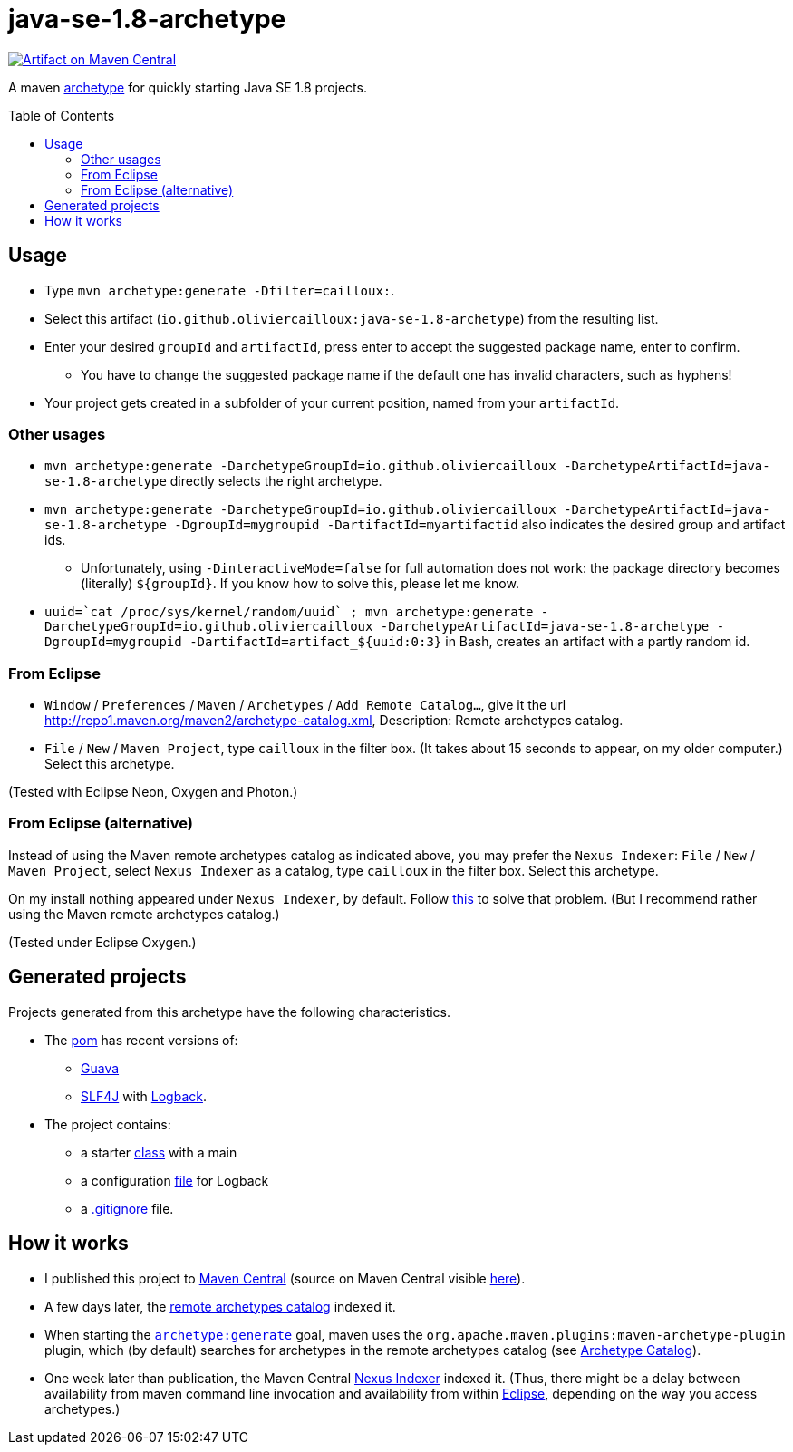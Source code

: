 = java-se-1.8-archetype
:toc:
:toc-placement: preamble
:sectanchors:

image:https://maven-badges.herokuapp.com/maven-central/io.github.oliviercailloux/java-se-1.8-archetype/badge.svg["Artifact on Maven Central", link="http://search.maven.org/#search%7Cga%7C1%7Cg%3A%22io.github.oliviercailloux%22%20a%3A%22java-se-1.8-archetype%22"]

A maven https://maven.apache.org/guides/introduction/introduction-to-archetypes.html[archetype] for quickly starting Java SE 1.8 projects.

== Usage

* Type `mvn archetype:generate -Dfilter=cailloux:`.
* Select this artifact (`io.github.oliviercailloux:java-se-1.8-archetype`) from the resulting list.
* Enter your desired `groupId` and `artifactId`, press enter to accept the suggested package name, enter to confirm.
** You have to change the suggested package name if the default one has invalid characters, such as hyphens!
* Your project gets created in a subfolder of your current position, named from your `artifactId`.

=== Other usages

* `mvn archetype:generate -DarchetypeGroupId=io.github.oliviercailloux -DarchetypeArtifactId=java-se-1.8-archetype` directly selects the right archetype.
* `mvn archetype:generate -DarchetypeGroupId=io.github.oliviercailloux -DarchetypeArtifactId=java-se-1.8-archetype -DgroupId=mygroupid -DartifactId=myartifactid` also indicates the desired group and artifact ids.
** Unfortunately, using `-DinteractiveMode=false` for full automation does not work: the package directory becomes (literally) `${groupId}`. If you know how to solve this, please let me know.
* ``uuid=\`cat /proc/sys/kernel/random/uuid` ; mvn archetype:generate -DarchetypeGroupId=io.github.oliviercailloux -DarchetypeArtifactId=java-se-1.8-archetype -DgroupId=mygroupid -DartifactId=artifact_${uuid:0:3}`` in Bash, creates an artifact with a partly random id.

=== From Eclipse

* `Window` / `Preferences` / `Maven` / `Archetypes` / `Add Remote Catalog…`, give it the url http://repo1.maven.org/maven2/archetype-catalog.xml, Description: Remote archetypes catalog.
* `File` / `New` / `Maven Project`, type `cailloux` in the filter box. (It takes about 15 seconds to appear, on my older computer.) Select this archetype.

(Tested with Eclipse Neon, Oxygen and Photon.)

=== From Eclipse (alternative)
Instead of using the Maven remote archetypes catalog as indicated above, you may prefer the `Nexus Indexer`: `File` / `New` / `Maven Project`, select `Nexus Indexer` as a catalog, type `cailloux` in the filter box. Select this archetype.

On my install nothing appeared under `Nexus Indexer`, by default. Follow link:Nexus%20Indexer%20from%20Eclipse.adoc[this] to solve that problem. (But I recommend rather using the Maven remote archetypes catalog.)

(Tested under Eclipse Oxygen.)

== Generated projects
Projects generated from this archetype have the following characteristics.

* The https://github.com/oliviercailloux/java-se-1.8-archetype/blob/master/src/main/resources/archetype-resources/pom.xml[pom] has recent versions of:
** https://github.com/google/guava[Guava]
** http://www.slf4j.org/[SLF4J] with http://logback.qos.ch/[Logback].
* The project contains:
** a starter https://github.com/oliviercailloux/java-se-1.8-archetype/blob/master/src/main/resources/archetype-resources/src/main/java/App.java[class] with a main
** a configuration https://github.com/oliviercailloux/java-se-1.8-archetype/blob/master/src/main/resources/archetype-resources/src/main/resources/logback.xml[file] for Logback
** a https://github.com/oliviercailloux/java-se-1.8-archetype/blob/master/src/main/resources/archetype-resources/.gitignore[.gitignore] file.

== How it works

* I published this project to http://search.maven.org/#search|ga|1|g:io.github.oliviercailloux%20a:java-se-1.8-archetype[Maven Central] (source on Maven Central visible https://repo.maven.apache.org/maven2/io/github/oliviercailloux/java-se-1.8-archetype/[here]).
* A few days later, the http://repo1.maven.org/maven2/archetype-catalog.xml[remote archetypes catalog] indexed it.
* When starting the https://maven.apache.org/archetype/maven-archetype-plugin/generate-mojo.html[`archetype:generate`] goal, maven uses the `org.apache.maven.plugins:maven-archetype-plugin` plugin, which (by default) searches for archetypes in the remote archetypes catalog (see http://maven.apache.org/archetype/maven-archetype-plugin/specification/archetype-catalog.html[Archetype Catalog]).
* One week later than publication, the Maven Central http://central.maven.org/maven2/.index/[Nexus Indexer] indexed it. (Thus, there might be a delay between availability from maven command line invocation and availability from within <<from-eclipse-neon,Eclipse>>, depending on the way you access archetypes.)

